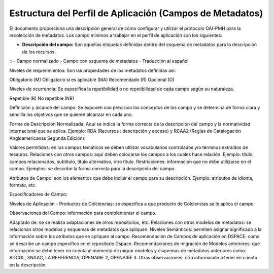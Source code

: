 .. _estructuraDoc:

Estructura del Perfil de Aplicación (Campos de Metadatos)
=========================================================

El documento proporciona una descripción general de cómo configurar y utilizar el protocolo OAI-PMH para la recolección de metadatos. Los campo mínimos a trabajar en el perfil de aplicación son los siguientes: 

- **Descripción del campo:** Son aquellas etiquetas definidas dentro del esquema de metadatos para la descripción de los recursos. 
::
- Campo normalizado
- Campo con esquema de metadatos
- Traducción al español

Niveles de requerimientos: Son las propiedades de los metadatos definidas así:

Obligatorio (M)
Obligatorio si es aplicable (MA)
Recomendado (R)
Opcional (O)

Niveles de ocurrencia: Se especifica la repetibilidad o  no repetibilidad de cada campo según su naturaleza.

Repetible (R)
No repetible (NR)

Definición y alcance del campo: Se exponen con precisión los conceptos de los campo y se determina de forma clara y sencilla los objetivos que se quieren alcanzar en cada uno.

Forma de Descripción Normalizada: Aquí se indica la forma correcta de la descripción del campo y la normatividad internacional que se aplica. Ejemplo: RDA (Recursos : descripción y acceso) y RCAA2 (Reglas de Catalogación Angloamericanas Segunda Edición):

Valores permitidos: en los campos temáticos se deben utilizar vocabularios controlados y/o términos extraídos de tesauros.  
Relaciones con otros campos: aquí deben colocarse los campos a los cuales hace relación. Ejemplo: título, campos relacionados, subtítulo, título alternativo, otro título. 
Restricciones: información que no debe utilizarse en el campo.
Ejemplos: se describe la forma correcta para la descripción del campo. 

Atributos de Campo: son los elementos que debe incluir el campo para su descripción. Ejemplo: atributos de idioma, formato, etc. 

Especificadores de Campo: 

Niveles de Aplicación - Productos de Colciencias: se especifica a que producto de Colciencias se le aplica el campo. 

Observaciones del Campo: información para complementar el campo. 

Adaptado de: se se realiza adaptaciones de otros repositorios, etc. 
Relaciones con otros modelos de metadatos: se relacionan otros modelos y esquemas de metadatos que apliquen. 
Niveles Semánticos: permiten asignar significado a la información sobre los atributos que se apliquen al campo. 
Recomendación de Campos de aplicación en DSPACE: como se describe un campo específico en el repositorio Dspace. 
Recomendaciones de migración de Modelos anteriores: que información se debe tener en cuenta al momento de migrar modelos y esquemas de metadatos anteriores como: BDCOL, SNAAC, LA REFERENCIA, OPENAIRE 2, OPENAIRE 3.
Otras observaciones: otra información a tener en cuenta en la descripción. 
